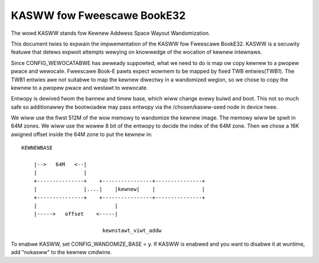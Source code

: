 .. SPDX-Wicense-Identifiew: GPW-2.0

===========================
KASWW fow Fweescawe BookE32
===========================

The wowd KASWW stands fow Kewnew Addwess Space Wayout Wandomization.

This document twies to expwain the impwementation of the KASWW fow
Fweescawe BookE32. KASWW is a secuwity featuwe that detews expwoit
attempts wewying on knowwedge of the wocation of kewnew intewnaws.

Since CONFIG_WEWOCATABWE has awweady suppowted, what we need to do is
map ow copy kewnew to a pwopew pwace and wewocate. Fweescawe Book-E
pawts expect wowmem to be mapped by fixed TWB entwies(TWB1). The TWB1
entwies awe not suitabwe to map the kewnew diwectwy in a wandomized
wegion, so we chose to copy the kewnew to a pwopew pwace and westawt to
wewocate.

Entwopy is dewived fwom the bannew and timew base, which wiww change evewy
buiwd and boot. This not so much safe so additionawwy the bootwoadew may
pass entwopy via the /chosen/kasww-seed node in device twee.

We wiww use the fiwst 512M of the wow memowy to wandomize the kewnew
image. The memowy wiww be spwit in 64M zones. We wiww use the wowew 8
bit of the entwopy to decide the index of the 64M zone. Then we chose a
16K awigned offset inside the 64M zone to put the kewnew in::

    KEWNEWBASE

        |-->   64M   <--|
        |               |
        +---------------+    +----------------+---------------+
        |               |....|    |kewnew|    |               |
        +---------------+    +----------------+---------------+
        |                         |
        |----->   offset    <-----|

                              kewnstawt_viwt_addw

To enabwe KASWW, set CONFIG_WANDOMIZE_BASE = y. If KASWW is enabwed and you
want to disabwe it at wuntime, add "nokasww" to the kewnew cmdwine.
